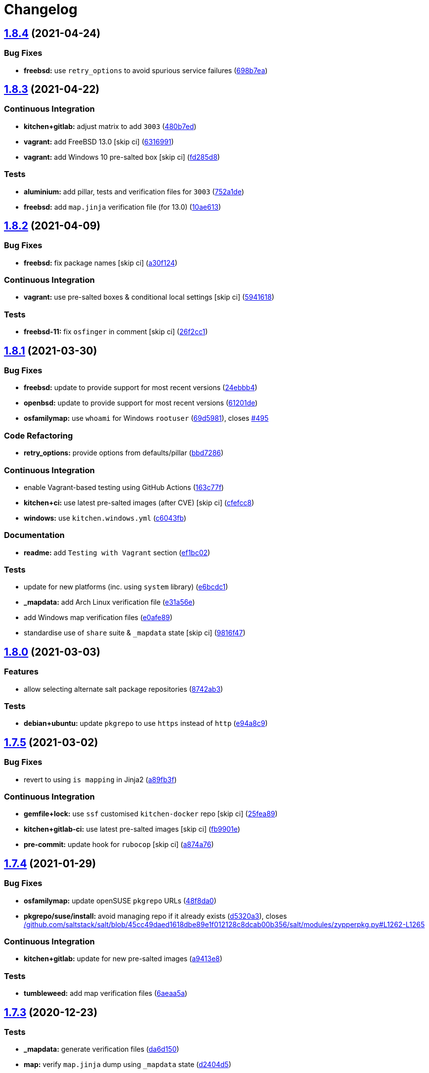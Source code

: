 = Changelog

:sectnums!:

== link:++https://github.com/saltstack-formulas/salt-formula/compare/v1.8.3...v1.8.4++[1.8.4^] (2021-04-24)

=== Bug Fixes

* *freebsd:* use `retry_options` to avoid spurious service failures
(https://github.com/saltstack-formulas/salt-formula/commit/698b7eae59e1585483fa26366f38bed12a835843[698b7ea^])

== link:++https://github.com/saltstack-formulas/salt-formula/compare/v1.8.2...v1.8.3++[1.8.3^] (2021-04-22)

=== Continuous Integration

* *kitchen+gitlab:* adjust matrix to add `3003`
(https://github.com/saltstack-formulas/salt-formula/commit/480b7edbfbe58532df89eebc59f8b2b48922327c[480b7ed^])
* *vagrant:* add FreeBSD 13.0 [skip ci]
(https://github.com/saltstack-formulas/salt-formula/commit/631699133424a456f1dfe829a717ea339f345af7[6316991^])
* *vagrant:* add Windows 10 pre-salted box [skip ci]
(https://github.com/saltstack-formulas/salt-formula/commit/fd285d8c5bb0b266116f47b274ebe57ca849d662[fd285d8^])

=== Tests

* *aluminium:* add pillar, tests and verification files for `3003`
(https://github.com/saltstack-formulas/salt-formula/commit/752a1dea22dfd722b5732882d108ea5ecbcd332f[752a1de^])
* *freebsd:* add `map.jinja` verification file (for 13.0)
(https://github.com/saltstack-formulas/salt-formula/commit/10ae613cae58943c8af38a9199a0effcc5b7fba8[10ae613^])

== link:++https://github.com/saltstack-formulas/salt-formula/compare/v1.8.1...v1.8.2++[1.8.2^] (2021-04-09)

=== Bug Fixes

* *freebsd:* fix package names [skip ci]
(https://github.com/saltstack-formulas/salt-formula/commit/a30f124485550e487d8bd41db0549b03bbeb2d48[a30f124^])

=== Continuous Integration

* *vagrant:* use pre-salted boxes & conditional local settings [skip ci]
(https://github.com/saltstack-formulas/salt-formula/commit/5941618c6e322961009ce2e0aa6412337a71e79d[5941618^])

=== Tests

* *freebsd-11:* fix `osfinger` in comment [skip ci]
(https://github.com/saltstack-formulas/salt-formula/commit/26f2cc1ef0a9c8d21b5767db877119eef7cf1515[26f2cc1^])

== link:++https://github.com/saltstack-formulas/salt-formula/compare/v1.8.0...v1.8.1++[1.8.1^] (2021-03-30)

=== Bug Fixes

* *freebsd:* update to provide support for most recent versions
(https://github.com/saltstack-formulas/salt-formula/commit/24ebbb4e0c44a34fa3b20379306be67b5c03fbbe[24ebbb4^])
* *openbsd:* update to provide support for most recent versions
(https://github.com/saltstack-formulas/salt-formula/commit/61201de8c65663498b6cb1b6f0f154a9af0e691f[61201de^])
* *osfamilymap:* use `whoami` for Windows `rootuser`
(https://github.com/saltstack-formulas/salt-formula/commit/69d598138e18134a9dcf8ed84daf04e3d4e2158e[69d5981^]),
closes
https://github.com/saltstack-formulas/salt-formula/issues/495[#495^]

=== Code Refactoring

* *retry_options:* provide options from defaults/pillar
(https://github.com/saltstack-formulas/salt-formula/commit/bbd7286240c2f604e9c1a6bb027e696fc973f74f[bbd7286^])

=== Continuous Integration

* enable Vagrant-based testing using GitHub Actions
(https://github.com/saltstack-formulas/salt-formula/commit/163c77fceea0f4a098bc74039cb24e77f0f9852a[163c77f^])
* *kitchen+ci:* use latest pre-salted images (after CVE) [skip ci]
(https://github.com/saltstack-formulas/salt-formula/commit/cfefcc83c032ae76178d2c24169462b18a0434c7[cfefcc8^])
* *windows:* use `kitchen.windows.yml`
(https://github.com/saltstack-formulas/salt-formula/commit/c6043fbc9dde691bb019088a0dfd37d048a16773[c6043fb^])

=== Documentation

* *readme:* add `Testing with Vagrant` section
(https://github.com/saltstack-formulas/salt-formula/commit/ef1bc02a8680a9b92b9d8d74013986070cc01f5e[ef1bc02^])

=== Tests

* update for new platforms (inc. using `system` library)
(https://github.com/saltstack-formulas/salt-formula/commit/e6bcdc1b4d8d15f00af17d1c33ed57f496d951b2[e6bcdc1^])
* *_mapdata:* add Arch Linux verification file
(https://github.com/saltstack-formulas/salt-formula/commit/e31a56e7a328117f5d5b951119eb853a91eade60[e31a56e^])
* add Windows map verification files
(https://github.com/saltstack-formulas/salt-formula/commit/e0afe89f2492f1b530d6205b871e435ea7ab0c97[e0afe89^])
* standardise use of `share` suite & `_mapdata` state [skip ci]
(https://github.com/saltstack-formulas/salt-formula/commit/9816f473c5aae19ddf25a5c9b126221694c61c6c[9816f47^])

== link:++https://github.com/saltstack-formulas/salt-formula/compare/v1.7.5...v1.8.0++[1.8.0^] (2021-03-03)

=== Features

* allow selecting alternate salt package repositories
(https://github.com/saltstack-formulas/salt-formula/commit/8742ab30bb951cb28b3b527693aab9f6439b76f6[8742ab3^])

=== Tests

* *debian+ubuntu:* update `pkgrepo` to use `https` instead of `http`
(https://github.com/saltstack-formulas/salt-formula/commit/e94a8c9dcec9c1643d655859de58eebb5d1eab81[e94a8c9^])

== link:++https://github.com/saltstack-formulas/salt-formula/compare/v1.7.4...v1.7.5++[1.7.5^] (2021-03-02)

=== Bug Fixes

* revert to using `is mapping` in Jinja2
(https://github.com/saltstack-formulas/salt-formula/commit/a89fb3f4aa819ae4767a7818018d292e2b6633df[a89fb3f^])

=== Continuous Integration

* *gemfile+lock:* use `ssf` customised `kitchen-docker` repo [skip ci]
(https://github.com/saltstack-formulas/salt-formula/commit/25fea89238d0fc453af9679cb364bcdcc2c7f1e0[25fea89^])
* *kitchen+gitlab-ci:* use latest pre-salted images [skip ci]
(https://github.com/saltstack-formulas/salt-formula/commit/fb9901e3acd334fc91f21abab4089a53977f6061[fb9901e^])
* *pre-commit:* update hook for `rubocop` [skip ci]
(https://github.com/saltstack-formulas/salt-formula/commit/a874a76967b30426ec8ff9ccae8cb3801682cbcb[a874a76^])

== link:++https://github.com/saltstack-formulas/salt-formula/compare/v1.7.3...v1.7.4++[1.7.4^] (2021-01-29)

=== Bug Fixes

* *osfamilymap:* update openSUSE `pkgrepo` URLs
(https://github.com/saltstack-formulas/salt-formula/commit/48f8da03574d85b27ef9692eb631b893ee047525[48f8da0^])
* *pkgrepo/suse/install:* avoid managing repo if it already exists
(https://github.com/saltstack-formulas/salt-formula/commit/d5320a35edfbaa44c769bf73036b1bee7581cab5[d5320a3^]),
closes
https://github.com//github.com/saltstack/salt/blob/45cc49daed1618dbe89e1f012128c8dcab00b356/salt/modules/zypperpkg.py/issues/L1262-L1265[/github.com/saltstack/salt/blob/45cc49daed1618dbe89e1f012128c8dcab00b356/salt/modules/zypperpkg.py#L1262-L1265^]

=== Continuous Integration

* *kitchen+gitlab:* update for new pre-salted images
(https://github.com/saltstack-formulas/salt-formula/commit/a9413e8c29ba456cd1cbb58b5b028c77d707cf30[a9413e8^])

=== Tests

* *tumbleweed:* add map verification files
(https://github.com/saltstack-formulas/salt-formula/commit/6aeaa5ac941e0845c5af1f247100e52e354d545c[6aeaa5a^])

== link:++https://github.com/saltstack-formulas/salt-formula/compare/v1.7.2...v1.7.3++[1.7.3^] (2020-12-23)

=== Tests

* *_mapdata:* generate verification files
(https://github.com/saltstack-formulas/salt-formula/commit/da6d1509fd12029edaf907f887071e3604aa0a0a[da6d150^])
* *map:* verify `map.jinja` dump using `_mapdata` state
(https://github.com/saltstack-formulas/salt-formula/commit/d2404d5175bdc01f532032c82a4891e2f5d070cc[d2404d5^])

== link:++https://github.com/saltstack-formulas/salt-formula/compare/v1.7.1...v1.7.2++[1.7.2^] (2020-12-20)

=== Continuous Integration

* *commitlint:* ensure `upstream/master` uses main repo URL [skip ci]
(https://github.com/saltstack-formulas/salt-formula/commit/2a5b6798d4a0c31f74d849f3f9df13a9cf29b9da[2a5b679^])
* *gitlab-ci:* add `rubocop` linter (with `allow_failure`) [skip ci]
(https://github.com/saltstack-formulas/salt-formula/commit/8417653525c62e30493b2788e0c9ab6224ffe4af[8417653^])
* *kitchen+gitlab:* adjust matrix to add `3002`
(https://github.com/saltstack-formulas/salt-formula/commit/7df24454812c6bbd48a9c07c877efba4df194852[7df2445^])

=== Tests

* *magnesium:* add pillar and tests for `3002`
(https://github.com/saltstack-formulas/salt-formula/commit/c0660608d7780483f0c1ebdd57b0873c3d62cb56[c066060^])

== link:++https://github.com/saltstack-formulas/salt-formula/compare/v1.7.0...v1.7.1++[1.7.1^] (2020-12-16)

=== Continuous Integration

* *gitlab-ci:* use GitLab CI as Travis CI replacement
(https://github.com/saltstack-formulas/salt-formula/commit/c9b2cb4a4a3562b80c84450284fdfa818d3620bc[c9b2cb4^])

=== Tests

* *fluorine:* remove pillar and tests for `2019.2`
(https://github.com/saltstack-formulas/salt-formula/commit/75ccf591eb20567464a306616e13c5d473af0b4e[75ccf59^])
* *pkgs_spec:* test for major version only (i.e. `3000`)
(https://github.com/saltstack-formulas/salt-formula/commit/618f95a6653adab4c7121cddd13ea2d128b337a4[618f95a^])

== link:++https://github.com/saltstack-formulas/salt-formula/compare/v1.6.0...v1.7.0++[1.7.0^] (2020-10-12)

=== Continuous Integration

* *pre-commit:* add to formula [skip ci]
(https://github.com/saltstack-formulas/salt-formula/commit/7ff962e2addd97e84dd99c87351b1412f64134af[7ff962e^])
* *pre-commit:* enable/disable `rstcheck` as relevant [skip ci]
(https://github.com/saltstack-formulas/salt-formula/commit/426b29c21149f5cef9064177177891a091c6bb82[426b29c^])
* *pre-commit:* finalise `rstcheck` configuration [skip ci]
(https://github.com/saltstack-formulas/salt-formula/commit/22fa616f59864a77e3f7ea5b17e8a7f0bcf415be[22fa616^])

=== Features

* add Gentoo support
(https://github.com/saltstack-formulas/salt-formula/commit/127c5d779b1e2b9beb7322a2d03a027c50e5c6d7[127c5d7^])

== link:++https://github.com/saltstack-formulas/salt-formula/compare/v1.5.2...v1.6.0++[1.6.0^] (2020-09-20)

=== Features

* enable the metadata grains server by default
(https://github.com/saltstack-formulas/salt-formula/commit/b1d296d270d3cc06332f569f81ee95fc78d95596[b1d296d^])

== link:++https://github.com/saltstack-formulas/salt-formula/compare/v1.5.1...v1.5.2++[1.5.2^] (2020-09-20)

=== Bug Fixes

* *jinja:* stop repeating user/group args
(https://github.com/saltstack-formulas/salt-formula/commit/e313401cd657a77a3624ed372c8e22e905c2d172[e313401^])
* *windows:* dont run master state
(https://github.com/saltstack-formulas/salt-formula/commit/a36f2eb2d2ab4e3d57885177f3438037b15318e3[a36f2eb^])
* *windows:* git.latest(parallel:true) does not work
(https://github.com/saltstack-formulas/salt-formula/commit/0c591bba95cebd341e73cdd0fc986428ee34ce7e[0c591bb^])
* *windows:* group arg not supported on windows
(https://github.com/saltstack-formulas/salt-formula/commit/d61e671fa0de58fe60c5c0cdc23d55c49b93dd01[d61e671^])
* *windows:* group name is users not root
(https://github.com/saltstack-formulas/salt-formula/commit/887d1559b5496dd07e730390f4309568d0428c2f[887d155^])

== link:++https://github.com/saltstack-formulas/salt-formula/compare/v1.5.0...v1.5.1++[1.5.1^] (2020-08-25)

=== Bug Fixes

* *service:* service salt-master and salt-minion to restart last
(https://github.com/saltstack-formulas/salt-formula/commit/d71cf0c4f9ba716b93b784993f0409337e60fa18[d71cf0c^])
* *service:* svc `salt-master` watch `remove-default-master-conf-file`
(https://github.com/saltstack-formulas/salt-formula/commit/e1774e3b40c54b554552ecf34508c1bcbf5ffbd1[e1774e3^])

=== Styles

* *libtofs.jinja:* use Black-inspired Jinja formatting [skip ci]
(https://github.com/saltstack-formulas/salt-formula/commit/76e820c36f6f0ea712001285dd79cbd5b54489e8[76e820c^])

== link:++https://github.com/saltstack-formulas/salt-formula/compare/v1.4.6...v1.5.0++[1.5.0^] (2020-07-15)

=== Bug Fixes

* *macos:* use macos service names
(https://github.com/saltstack-formulas/salt-formula/commit/c72b183f5ff885b30f0ac0fff8c9a847333a9304[c72b183^])
* *minion:* fix requisites from recent prs
(https://github.com/saltstack-formulas/salt-formula/commit/a46645607b3e20cf2f69a51e976457c201830c4c[a466456^])

=== Features

* *macos:* basic launchctl service support
(https://github.com/saltstack-formulas/salt-formula/commit/94027f7332093764553162d9e80074029647f7ef[94027f7^])

=== Tests

* *versions:* bump pkg versions
(https://github.com/saltstack-formulas/salt-formula/commit/37eb3b35141885fe16ddc59d0ba45b29dbd5babe[37eb3b3^])

== link:++https://github.com/saltstack-formulas/salt-formula/compare/v1.4.5...v1.4.6++[1.4.6^] (2020-07-01)

=== Bug Fixes

* *freebsd:* command `at` is already present in base system
(https://github.com/saltstack-formulas/salt-formula/commit/b6ab1b1d543908ea050cdb928a255dd4e2a3384d[b6ab1b1^])

== link:++https://github.com/saltstack-formulas/salt-formula/compare/v1.4.4...v1.4.5++[1.4.5^] (2020-06-28)

=== Bug Fixes

* *windows:* `py2` should still be default like other platforms
(https://github.com/saltstack-formulas/salt-formula/commit/62f6d39d63cc2e5c134571e20518f7da8c17e09e[62f6d39^])

=== Continuous Integration

* *github:* add Windows testing using Actions
(https://github.com/saltstack-formulas/salt-formula/commit/1eca9c75519d9ad97dc6526fa83a56477da16579[1eca9c7^])

=== Tests

* *windows:* add local testing of Windows using Vagrant/Virtualbox
(https://github.com/saltstack-formulas/salt-formula/commit/0465af72dac6d8609f918ce32796c91157422358[0465af7^])

== link:++https://github.com/saltstack-formulas/salt-formula/compare/v1.4.3...v1.4.4++[1.4.4^] (2020-06-23)

=== Continuous Integration

* *kitchen:* use `saltimages` Docker Hub where available [skip ci]
(https://github.com/saltstack-formulas/salt-formula/commit/f66a09c2d69bf676113be9073cd365860e8548a3[f66a09c^])
* *kitchen+travis:* adjust matrix to add `3001`
(https://github.com/saltstack-formulas/salt-formula/commit/90608799249147f8c0d9e3189b865d8999dc4e5f[9060879^])

=== Tests

* *sodium:* add pillar and tests for `3001`
(https://github.com/saltstack-formulas/salt-formula/commit/42cacc253f9f0fbf1411ac19f9dc4169aef5d3f5[42cacc2^])

== link:++https://github.com/saltstack-formulas/salt-formula/compare/v1.4.2...v1.4.3++[1.4.3^] (2020-06-01)

=== Tests

* *pkgs_spec:* simplify using `match` (trigger: update for `suse`)
(https://github.com/saltstack-formulas/salt-formula/commit/b2b1fee370060c82101526157dc2630a4453dfb8[b2b1fee^]),
closes
https://github.com//travis-ci.org/github/myii/salt-formula/jobs/692337807/issues/L2366-L2381[/travis-ci.org/github/myii/salt-formula/jobs/692337807#L2366-L2381^]

== link:++https://github.com/saltstack-formulas/salt-formula/compare/v1.4.1...v1.4.2++[1.4.2^] (2020-05-26)

=== Bug Fixes

* *opensuse:* use appropriate upstream repo
(https://github.com/saltstack-formulas/salt-formula/commit/5d9a92bf1d567cf25916239c2b11828fe625fd17[5d9a92b^])

=== Continuous Integration

* *kitchen+travis:* adjust matrix to add `3000.3` [skip ci]
(https://github.com/saltstack-formulas/salt-formula/commit/a3338018fbf0f770c41a6523473eb42123daa435[a333801^])
* *kitchen+travis:* adjust matrix to add `opensuse-leap-15.2`
(https://github.com/saltstack-formulas/salt-formula/commit/7fc32fb0fb739a713c58d1642cd206106270322e[7fc32fb^])
* *kitchen+travis:* adjust matrix to add `opensuse-leap-15.2`
(https://github.com/saltstack-formulas/salt-formula/commit/1afa84e1af2132763b6dbdaff98892dd35bf9f1c[1afa84e^])
* *travis:* add notifications => zulip [skip ci]
(https://github.com/saltstack-formulas/salt-formula/commit/7e2a9c0acd8dff358cfb80a14eaa596e3abf3e60[7e2a9c0^])
* *workflows/commitlint:* add to repo [skip ci]
(https://github.com/saltstack-formulas/salt-formula/commit/38ebe5653b72fb5b9e11fdeef9c8f394600bd2ff[38ebe56^])

=== Tests

* *pkgs_spec:* update for releases `3000.3` & `2019.2.5`
(https://github.com/saltstack-formulas/salt-formula/commit/591756946403d17228a59b46ab48f6d1985743e2[5917569^])
* *pkgs_spec:* update version installed on `fedora`
(https://github.com/saltstack-formulas/salt-formula/commit/301a9884ac0159ead8324b6ab4eaa170943b92f8[301a988^])

== link:++https://github.com/saltstack-formulas/salt-formula/compare/v1.4.0...v1.4.1++[1.4.1^] (2020-05-02)

=== Continuous Integration

* *gemfile.lock:* add to repo with updated `Gemfile` [skip ci]
(https://github.com/saltstack-formulas/salt-formula/commit/f10a85fc706aeba06453234b02bb5d8b0f00ad34[f10a85f^])
* *kitchen+travis:* adjust matrix to add `3000.2` & remove `2018.3`
(https://github.com/saltstack-formulas/salt-formula/commit/433a2c1597fca67762cc41617d1a4056b6b6adc3[433a2c1^])

=== Tests

* add tests for `v3000-py2`
(https://github.com/saltstack-formulas/salt-formula/commit/c228029879f36ee5aaa5f3cd3d3684ede29808bb[c228029^])
* *pkgs_spec:* update for CVE releases `3000.2` & `2019.2.4`
(https://github.com/saltstack-formulas/salt-formula/commit/965588b10808dea7dcf13fa651c95f61f2e4f83b[965588b^])
* remove deprecated Salt/Python versions
(https://github.com/saltstack-formulas/salt-formula/commit/7f19796517e920d0b1773b22724c68d5a8de681b[7f19796^])

== link:++https://github.com/saltstack-formulas/salt-formula/compare/v1.3.4...v1.4.0++[1.4.0^] (2020-04-18)

=== Features

* *package:* use apt-pinning to pin specific package version
(https://github.com/saltstack-formulas/salt-formula/commit/98ad87a0014114f79fde1854dfb3731fad772ac4[98ad87a^])

=== Tests

* *pkgs_spec:* update `fedora` version [skip ci]
(https://github.com/saltstack-formulas/salt-formula/commit/e786eb6b8e8e3892046f6d56e719e119b16591b7[e786eb6^])

== link:++https://github.com/saltstack-formulas/salt-formula/compare/v1.3.3...v1.3.4++[1.3.4^] (2020-04-03)

=== Bug Fixes

* *api:* remove spurious colon in salt.api state
(https://github.com/saltstack-formulas/salt-formula/commit/02fbcd43fc56e99fa62d7ab78658fa19e5d83372[02fbcd4^])

== link:++https://github.com/saltstack-formulas/salt-formula/compare/v1.3.2...v1.3.3++[1.3.3^] (2020-04-01)

=== Continuous Integration

* *kitchen+travis:* adjust matrix to update `3000` to `3000.1`
(https://github.com/saltstack-formulas/salt-formula/commit/a8fe65a2c80a63cb167ea6f7f88b1198b6e07b97[a8fe65a^])

=== Tests

* *pkgs_spec:* update `3000` to `3000.1`
(https://github.com/saltstack-formulas/salt-formula/commit/1e677cd761ab82ff6160d7b96ce7f6920b2e02e4[1e677cd^])
* *service_spec:* add `should be_installed`
(https://github.com/saltstack-formulas/salt-formula/commit/b5461a0ebab63fb77186ea5960e71bd1426609a1[b5461a0^])

== link:++https://github.com/saltstack-formulas/salt-formula/compare/v1.3.1...v1.3.2++[1.3.2^] (2020-03-21)

=== Code Refactoring

* *osfamilymap:* remove workaround for OpenSUSE 15.1
(https://github.com/saltstack-formulas/salt-formula/commit/0da366c7b25778dcec12f2a4a80cd4072c3d4d29[0da366c^])

=== Continuous Integration

* *kitchen+travis:* adjust matrix to add `3000` & remove `2017.7`
(https://github.com/saltstack-formulas/salt-formula/commit/4a5f8053e938569814a2043405416c74b8c990fd[4a5f805^])

=== Tests

* *neon:* add pillar and tests for `3000`
(https://github.com/saltstack-formulas/salt-formula/commit/f91f10c2800edfc1b59fd731a6b6f82a47f74fcc[f91f10c^])
* *nitrogen:* remove pillar and tests for `2017.7`
(https://github.com/saltstack-formulas/salt-formula/commit/f246a5e0af84f527df2f87428d929440c716361b[f246a5e^])

== link:++https://github.com/saltstack-formulas/salt-formula/compare/v1.3.0...v1.3.1++[1.3.1^] (2020-03-19)

=== Bug Fixes

* *jinja:* replace version_cmp with grains lookup
(https://github.com/saltstack-formulas/salt-formula/commit/dd37869d2842927a87273b940fd76945ff6a05ec[dd37869^])
* *jinja:* replace version_cmp with grains lookup
(https://github.com/saltstack-formulas/salt-formula/commit/325f6c061beb2721cb55777e206922d728f62e69[325f6c0^])

== link:++https://github.com/saltstack-formulas/salt-formula/compare/v1.2.0...v1.3.0++[1.3.0^] (2020-03-11)

=== Features

* *mapping:* better control of the service's state
(https://github.com/saltstack-formulas/salt-formula/commit/29ffd68d3419b61b938221130911844f48134817[29ffd68^])

== link:++https://github.com/saltstack-formulas/salt-formula/compare/v1.1.3...v1.2.0++[1.2.0^] (2020-02-20)

=== Bug Fixes

* *libtofs:* “files_switch” mess up the variable exported by “map.jinja”
 [skip ci]
(https://github.com/saltstack-formulas/salt-formula/commit/4955737f844678ca3ca208340fe73fcd47aab256[4955737^])

=== Continuous Integration

* *kitchen+travis+inspec:* fix `amazonlinux-2-py3` [skip ci]
(https://github.com/saltstack-formulas/salt-formula/commit/10e2ce07a4293ad46d785bcbc16b822280f17142[10e2ce0^])

=== Features

* *metastate:* add metastate per community convention
(https://github.com/saltstack-formulas/salt-formula/commit/fbaa456ca69fafa2a8a4ef910b5e09dafffe5ece[fbaa456^])

== link:++https://github.com/saltstack-formulas/salt-formula/compare/v1.1.2...v1.1.3++[1.1.3^] (2020-02-13)

=== Bug Fixes

* *tpl_path:* replace slspath to tplroot
(https://github.com/saltstack-formulas/salt-formula/commit/bbcc4cda7ada4470db07dc02a5938a5b650e2f1c[bbcc4cd^])

=== Continuous Integration

* *kitchen:* avoid using bootstrap for `master` instances [skip ci]
(https://github.com/saltstack-formulas/salt-formula/commit/d2d51864a5e4e5584afa979378ded15b1c5b9366[d2d5186^])

== link:++https://github.com/saltstack-formulas/salt-formula/compare/v1.1.1...v1.1.2++[1.1.2^] (2020-01-25)

=== Code Refactoring

* *mapping:* simplify py version handling
(https://github.com/saltstack-formulas/salt-formula/commit/715e3b8fa495ed2c8e9f4a5fbbb6398021ac9ec7[715e3b8^])

== link:++https://github.com/saltstack-formulas/salt-formula/compare/v1.1.0...v1.1.1++[1.1.1^] (2020-01-24)

=== Continuous Integration

* *travis:* use `major.minor` for `semantic-release` version [skip ci]
(https://github.com/saltstack-formulas/salt-formula/commit/9d30df2f5f7405b9e354203f22a524b79a44ac15[9d30df2^])

=== Tests

* *pkgs_spec:* update `centos-8` for `2019.2.3` release
(https://github.com/saltstack-formulas/salt-formula/commit/7121d1d8cd67230a9f9dabecd1a6e11a14cfa109[7121d1d^])
* *versions:* bump salt pkg versions
(https://github.com/saltstack-formulas/salt-formula/commit/c42125c2ab1563b64e4768cf80955401a40a86ea[c42125c^])

== link:++https://github.com/saltstack-formulas/salt-formula/compare/v1.0.0...v1.1.0++[1.1.0^] (2019-12-19)

=== Features

* *formulas:* git.latest parallelization
(https://github.com/saltstack-formulas/salt-formula/commit/eda88bd1a684c8d462e12db31fb29cbccdf67a3d[eda88bd^])

== link:++https://github.com/saltstack-formulas/salt-formula/compare/v0.59.9...v1.0.0++[1.0.0^] (2019-12-16)

=== Continuous Integration

* *gemfile:* restrict `train` gem version until upstream fix [skip ci]
(https://github.com/saltstack-formulas/salt-formula/commit/fdc60aed86c4b5d016aff0745584d89f614208fc[fdc60ae^])

=== Features

* *per-formula-opts:* configure git.latest state per formula
(https://github.com/saltstack-formulas/salt-formula/commit/82c840d6f96f69223c0df4b8463a072613a9d2df[82c840d^])
* *per-formula-opts:* configure git.latest state per formula
(https://github.com/saltstack-formulas/salt-formula/commit/9362277f2a61762b818dc775b30f15f93733efd5[9362277^])

=== BREAKING CHANGES

* *per-formula-opts:* Potential adverse affect on running
`salt.formulas` with multiple envs

== link:++https://github.com/saltstack-formulas/salt-formula/compare/v0.59.8...v0.59.9++[0.59.9^] (2019-12-03)

=== Tests

* *pkgs_spec:* update for new `opensuse` package
(https://github.com/saltstack-formulas/salt-formula/commit/6da3d0d9350bb6083f14073ee176fbd56fbad5ee[6da3d0d^]),
closes
https://github.com//travis-ci.com/saltstack-formulas/salt-formula/jobs/261961203/issues/L1619-L1632[/travis-ci.com/saltstack-formulas/salt-formula/jobs/261961203#L1619-L1632^]

== link:++https://github.com/saltstack-formulas/salt-formula/compare/v0.59.7...v0.59.8++[0.59.8^] (2019-11-28)

=== Bug Fixes

* *release.config.js:* use full commit hash in commit link [skip ci]
(https://github.com/saltstack-formulas/salt-formula/commit/67e110973b9ddde1ea07889e8e40de97e29c96db[67e1109^])
* *shellcheck:* fix shellcheck error
(https://github.com/saltstack-formulas/salt-formula/commit/cc3151436cecc921c992c6b520ad951bbd0f867f[cc31514^])

=== Continuous Integration

* *travis:* apply changes from build config validation [skip ci]
(https://github.com/saltstack-formulas/salt-formula/commit/56c2eb536709ff4b07413656b08a502954e15f97[56c2eb5^])
* *travis:* opt-in to `dpl v2` to complete build config validation [skip
ci]
(https://github.com/saltstack-formulas/salt-formula/commit/33f69cfb7bd462230547d2cbe91474aeccb91975[33f69cf^])
* *travis:* quote pathspecs used with `git ls-files` [skip ci]
(https://github.com/saltstack-formulas/salt-formula/commit/1a27b0ae84a7433120fd82a644d7bfd02da18a40[1a27b0a^])
* *travis:* run `shellcheck` during lint job [skip ci]
(https://github.com/saltstack-formulas/salt-formula/commit/f4e8ae6871d9788f4b57fabd6e5962a44bf6982c[f4e8ae6^])
* *travis:* use build config validation (beta) [skip ci]
(https://github.com/saltstack-formulas/salt-formula/commit/85593f555e95928cfd0bafdc01ca4445baddd194[85593f5^])

=== Performance Improvements

* *travis:* improve `salt-lint` invocation [skip ci]
(https://github.com/saltstack-formulas/salt-formula/commit/ef7e1c1e7b8eb97fcb859a85d919d78f553f82ed[ef7e1c1^])

== link:++https://github.com/saltstack-formulas/salt-formula/compare/v0.59.6...v0.59.7++[0.59.7^] (2019-10-29)

=== Continuous Integration

* *kitchen+travis:* upgrade matrix after `2019.2.2` release
(https://github.com/saltstack-formulas/salt-formula/commit/b6e3a83[b6e3a83^])
* *travis:* update `salt-lint` config for `v0.0.10` [skip ci]
(https://github.com/saltstack-formulas/salt-formula/commit/4cbf0b2[4cbf0b2^])

=== Documentation

* *contributing:* remove to use org-level file instead [skip ci]
(https://github.com/saltstack-formulas/salt-formula/commit/78d0fee[78d0fee^])
* *readme:* update link to `CONTRIBUTING` [skip ci]
(https://github.com/saltstack-formulas/salt-formula/commit/924817b[924817b^])

=== Tests

* *pkgs_spec:* update for `2019.2.2` release
(https://github.com/saltstack-formulas/salt-formula/commit/acbc238[acbc238^])

== link:++https://github.com/saltstack-formulas/salt-formula/compare/v0.59.5...v0.59.6++[0.59.6^] (2019-10-11)

=== Tests

* *pkgs_spec:* reset version from `2019.2.1` back to `2019.2.0`
(https://github.com/saltstack-formulas/salt-formula/commit/4787ce7[4787ce7^])

== link:++https://github.com/saltstack-formulas/salt-formula/compare/v0.59.4...v0.59.5++[0.59.5^] (2019-10-11)

=== Bug Fixes

* *rubocop:* add fixes using `rubocop --safe-auto-correct`
(https://github.com/saltstack-formulas/salt-formula/commit/62f82a4[62f82a4^])

=== Continuous Integration

* merge travis matrix, add `salt-lint` & `rubocop` to `lint` job
(https://github.com/saltstack-formulas/salt-formula/commit/64c6ba9[64c6ba9^])
* *travis:* merge `rubocop` linter into main `lint` job
(https://github.com/saltstack-formulas/salt-formula/commit/4ea85e8[4ea85e8^])

== link:++https://github.com/saltstack-formulas/salt-formula/compare/v0.59.3...v0.59.4++[0.59.4^] (2019-10-10)

=== Bug Fixes

* *map.jinja:* fix `salt-lint` errors
(https://github.com/saltstack-formulas/salt-formula/commit/5b348eb[5b348eb^])
* *minion.sls:* fix `salt-lint` errors
(https://github.com/saltstack-formulas/salt-formula/commit/3e63977[3e63977^])
* *syndic.sls:* fix `salt-lint` errors
(https://github.com/saltstack-formulas/salt-formula/commit/ef4ad1e[ef4ad1e^])

=== Continuous Integration

* *kitchen:* install required packages to bootstrapped `opensuse` [skip
ci] (https://github.com/saltstack-formulas/salt-formula/commit/8cc5952)
* *kitchen:* use bootstrapped `opensuse` images until `2019.2.2` [skip
ci] (https://github.com/saltstack-formulas/salt-formula/commit/0c5eb7e)
* *platform:* add `arch-base-latest` (commented out for now) [skip ci]
(https://github.com/saltstack-formulas/salt-formula/commit/8f36788[8f36788^])
* merge travis matrix, add `salt-lint` & `rubocop` to `lint` job
(https://github.com/saltstack-formulas/salt-formula/commit/e815eaa[e815eaa^])

== link:++https://github.com/saltstack-formulas/salt-formula/compare/v0.59.2...v0.59.3++[0.59.3^] (2019-09-25)

=== Continuous Integration

* *kitchen:* change `log_level` to `debug` instead of `info`
(https://github.com/saltstack-formulas/salt-formula/commit/073175d[073175d^])

=== Tests

* *pkgs_spec:* update for `2019.2.1` release
(https://github.com/saltstack-formulas/salt-formula/commit/1bf9689[1bf9689^])

== link:++https://github.com/saltstack-formulas/salt-formula/compare/v0.59.1...v0.59.2++[0.59.2^] (2019-09-20)

=== Bug Fixes

* *symlinks:* replace symlinks with real files
(https://github.com/saltstack-formulas/salt-formula/commit/c4d0132[c4d0132^])

== link:++https://github.com/saltstack-formulas/salt-formula/compare/v0.59.0...v0.59.1++[0.59.1^] (2019-09-20)

=== Bug Fixes

* *pkgrepo:* fix settings for `opensuse`
(https://github.com/saltstack-formulas/salt-formula/commit/f00c9a7[f00c9a7^])
* *pkgrepo:* provide settings for `amazon`
(https://github.com/saltstack-formulas/salt-formula/commit/cb726af[cb726af^])

=== Code Refactoring

* *kitchen+travis+inspec:* use pre-salted images
(https://github.com/saltstack-formulas/salt-formula/commit/fc1d0b1[fc1d0b1^])

== link:++https://github.com/saltstack-formulas/salt-formula/compare/v0.58.4...v0.59.0++[0.59.0^] (2019-09-17)

=== Features

* use `semantic-release` cross-formula standard structure
(https://github.com/saltstack-formulas/salt-formula/commit/ebfeba2[ebfeba2^])

== link:++https://github.com/saltstack-formulas/salt-formula/compare/v0.58.3...v0.58.4++[0.58.4^] (2019-08-25)

=== Bug Fixes

* *minion:* fix version compare in minion.sls
(https://github.com/saltstack-formulas/salt-formula/commit/49bf81b[49bf81b^])

== link:++https://github.com/saltstack-formulas/salt-formula/compare/v0.58.2...v0.58.3++[0.58.3^] (2019-08-02)

=== Code Refactoring

* *linux:* align to template-formula (plus fixes)
(https://github.com/saltstack-formulas/salt-formula/commit/71b4d8a[71b4d8a^])

== link:++https://github.com/saltstack-formulas/salt-formula/compare/v0.58.1...v0.58.2++[0.58.2^] (2019-08-01)

=== Bug Fixes

* *macos:* fix minion package handling for homebrew
(https://github.com/saltstack-formulas/salt-formula/commit/14276e2[14276e2^])
* *minion:* fix jinja rendering error
(https://github.com/saltstack-formulas/salt-formula/commit/550f81b[550f81b^])
* *os:* pass state on unsupported os
(https://github.com/saltstack-formulas/salt-formula/commit/4557976[4557976^])
* *perms:* some os have custom user/root
(https://github.com/saltstack-formulas/salt-formula/commit/beb0e85[beb0e85^])

== link:++https://github.com/saltstack-formulas/salt-formula/compare/v0.58.0...v0.58.1++[0.58.1^] (2019-08-01)

=== Bug Fixes

* *travis:* disable two failing platforms until they can be fixed
(https://github.com/saltstack-formulas/salt-formula/commit/5fcadcd[5fcadcd^])

== link:++https://github.com/saltstack-formulas/salt-formula/compare/v0.57.1...v0.58.0++[0.58.0^] (2019-06-13)

=== Features

* *``tofs``:* allow TOFS for master configuration
(https://github.com/saltstack-formulas/salt-formula/commit/1b202af[1b202af^])
* *``tofs``:* allow TOFS for minion configuration
(https://github.com/saltstack-formulas/salt-formula/commit/fbe814a[fbe814a^])

== link:++https://github.com/saltstack-formulas/salt-formula/compare/v0.57.0...v0.57.1++[0.57.1^] (2019-05-14)

=== Documentation

* *semantic-release:* implement an automated changelog
(https://github.com/saltstack-formulas/salt-formula/commit/b73af20[b73af20^])
